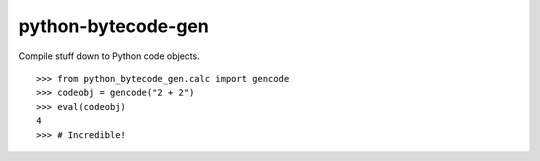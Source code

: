 python-bytecode-gen
===================

Compile stuff down to Python code objects.

::

    >>> from python_bytecode_gen.calc import gencode
    >>> codeobj = gencode("2 + 2")
    >>> eval(codeobj)
    4
    >>> # Incredible!
